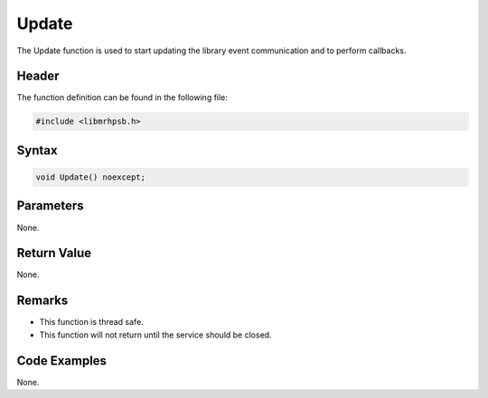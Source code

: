 Update
======
The Update function is used to start updating the library event communication 
and to perform callbacks.

Header
------
The function definition can be found in the following file:

.. code-block:: c

    #include <libmrhpsb.h>


Syntax
------
.. code-block:: c

    void Update() noexcept;


Parameters
----------
None.

Return Value
------------
None.

Remarks
-------
* This function is thread safe.
* This function will not return until the service should be closed.

Code Examples
-------------
None.